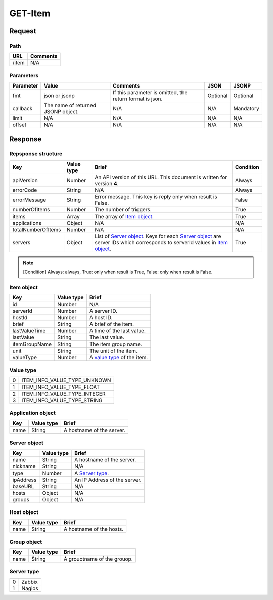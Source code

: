 =========================
GET-Item
=========================

Request
=======

Path
----
.. list-table::
   :header-rows: 1

   * - URL
     - Comments
   * - /item
     - N/A

Parameters
----------
.. list-table::
   :header-rows: 1

   * - Parameter
     - Value
     - Comments
     - JSON
     - JSONP
   * - fmt
     - json or jsonp
     - If this parameter is omitted, the return format is json.
     - Optional 
     - Optional
   * - callback
     - The name of returned JSONP object.
     - N/A
     - N/A
     - Mandatory
   * - limit
     - N/A
     - N/A
     - N/A
     - N/A
   * - offset
     - N/A 
     - N/A
     - N/A
     - N/A

Response
========

Repsponse structure
-------------------
.. list-table::
   :header-rows: 1

   * - Key
     - Value type
     - Brief
     - Condition
   * - apiVersion
     - Number
     - An API version of this URL.
       This document is written for version **4**.
     - Always
   * - errorCode
     - String
     - N/A
     - Always
   * - errorMessage
     - String
     - Error message. This key is reply only when result is False.
     - False
   * - numberOfItems
     - Number
     - The number of triggers.
     - True
   * - items
     - Array
     - The array of `Item object`_.
     - True
   * - applications 
     - Object
     - N/A
     - N/A
   * - totalNumberOfItems
     - Number
     - N/A
     - N/A
   * - servers
     - Object
     - List of `Server object`_. Keys for each `Server object`_ are server IDs which corresponds to serverId values in `Item object`_.
     - True

.. note:: [Condition] Always: always, True: only when result is True, False: only when result is False.

Item object
-------------
.. list-table::
   :header-rows: 1

   * - Key
     - Value type
     - Brief
   * - id
     - Number
     - N/A
   * - serverId
     - Number
     - A server ID.
   * - hostId
     - Number
     - A host ID.
   * - brief
     - String
     - A brief of the item.
   * - lastValueTime
     - Number
     - A time of the last value.
   * - lastValue
     - String
     - The last value.
   * - itemGroupName
     - String
     - The item group name.
   * - unit
     - String
     - The unit of the item.
   * - valueType
     - Number
     - A `value type`_ of the item.

Value type
----------
.. list-table::

   * - 0
     - ITEM_INFO_VALUE_TYPE_UNKNOWN
   * - 1
     - ITEM_INFO_VALUE_TYPE_FLOAT
   * - 2
     - ITEM_INFO_VALUE_TYPE_INTEGER
   * - 3
     - ITEM_INFO_VALUE_TYPE_STRING

Application object
------------------
.. list-table::
   :header-rows: 1

   * - Key
     - Value type
     - Brief
   * - name
     - String
     - A hostname of the server.

Server object
-------------
.. list-table::
   :header-rows: 1

   * - Key
     - Value type
     - Brief
   * - name
     - String
     - A hostname of the server.
   * - nickname
     - String
     - N/A
   * - type
     - Number
     - A `Server type`_.
   * - ipAddress
     - String
     - An IP Address of the server.
   * - baseURL
     - String
     - N/A
   * - hosts
     - Object
     - N/A
   * - groups
     - Object
     - N/A

Host object
-------------
.. list-table::
   :header-rows: 1

   * - Key
     - Value type
     - Brief
   * - name
     - String
     - A hostname of the hosts.

Group object
-------------
.. list-table::
   :header-rows: 1

   * - Key
     - Value type
     - Brief
   * - name
     - String
     - A grouotname of the grouop.

Server type
-------------
.. list-table::

   * - 0
     - Zabbix
   * - 1
     - Nagios
